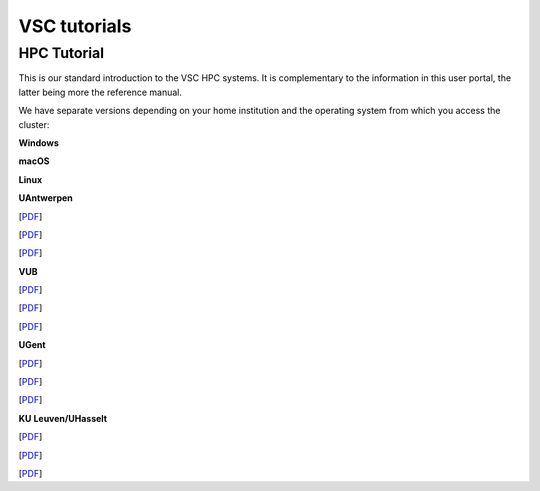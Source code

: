 VSC tutorials
=============

HPC Tutorial
------------

This is our standard introduction to the VSC HPC systems. It is
complementary to the information in this user portal, the latter being
more the reference manual.

We have separate versions depending on your home institution and the
operating system from which you access the cluster:

**Windows**

**macOS**

**Linux**

**UAntwerpen**

[`PDF <http://hpcugent.github.io/vsc_user_docs/pdf/intro-HPC-windows-antwerpen.pdf>`__]

[`PDF <http://hpcugent.github.io/vsc_user_docs/pdf/intro-HPC-mac-antwerpen.pdf>`__]

[`PDF <http://hpcugent.github.io/vsc_user_docs/pdf/intro-HPC-linux-antwerpen.pdf>`__]

**VUB**

[`PDF <http://hpcugent.github.io/vsc_user_docs/pdf/intro-HPC-windows-brussel.pdf>`__]

[`PDF <http://hpcugent.github.io/vsc_user_docs/pdf/intro-HPC-mac-brussel.pdf>`__]

[`PDF <http://hpcugent.github.io/vsc_user_docs/pdf/intro-HPC-linux-brussel.pdf>`__]

**UGent**

[`PDF <http://hpcugent.github.io/vsc_user_docs/pdf/intro-HPC-windows-gent.pdf>`__]

[`PDF <http://hpcugent.github.io/vsc_user_docs/pdf/intro-HPC-mac-gent.pdf>`__]

[`PDF <http://hpcugent.github.io/vsc_user_docs/pdf/intro-HPC-linux-gent.pdf>`__]

**KU Leuven/UHasselt**

[`PDF <http://hpcugent.github.io/vsc_user_docs/pdf/intro-HPC-windows-leuven.pdf>`__]

[`PDF <http://hpcugent.github.io/vsc_user_docs/pdf/intro-HPC-mac-leuven.pdf>`__]

[`PDF <http://hpcugent.github.io/vsc_user_docs/pdf/intro-HPC-linux-leuven.pdf>`__]

